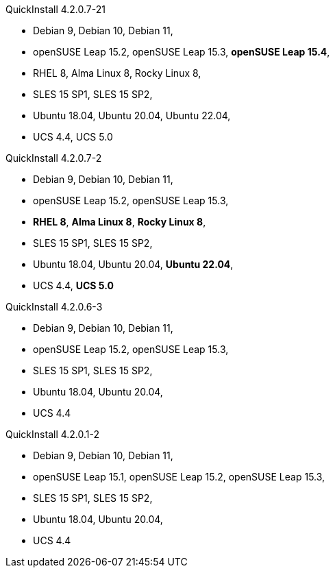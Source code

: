 .QuickInstall 4.2.0.7-21
* Debian 9, Debian 10, Debian 11,
* openSUSE Leap 15.2, openSUSE Leap 15.3, *openSUSE Leap 15.4*,
* RHEL 8, Alma Linux 8, Rocky Linux 8,
* SLES 15 SP1, SLES 15 SP2,
* Ubuntu 18.04, Ubuntu 20.04, Ubuntu 22.04,
* UCS 4.4, UCS 5.0

.QuickInstall 4.2.0.7-2
* Debian 9, Debian 10, Debian 11,
* openSUSE Leap 15.2, openSUSE Leap 15.3,
* *RHEL 8*, *Alma Linux 8*, *Rocky Linux 8*,
* SLES 15 SP1, SLES 15 SP2,
* Ubuntu 18.04, Ubuntu 20.04, *Ubuntu 22.04*,
* UCS 4.4, *UCS 5.0*

.QuickInstall 4.2.0.6-3
* Debian 9, Debian 10, Debian 11,
* openSUSE Leap 15.2, openSUSE Leap 15.3,
* SLES 15 SP1, SLES 15 SP2,
* Ubuntu 18.04, Ubuntu 20.04,
* UCS 4.4

.QuickInstall 4.2.0.1-2
* Debian 9, Debian 10, Debian 11,
* openSUSE Leap 15.1, openSUSE Leap 15.2, openSUSE Leap 15.3,
* SLES 15 SP1, SLES 15 SP2,
* Ubuntu 18.04, Ubuntu 20.04,
* UCS 4.4